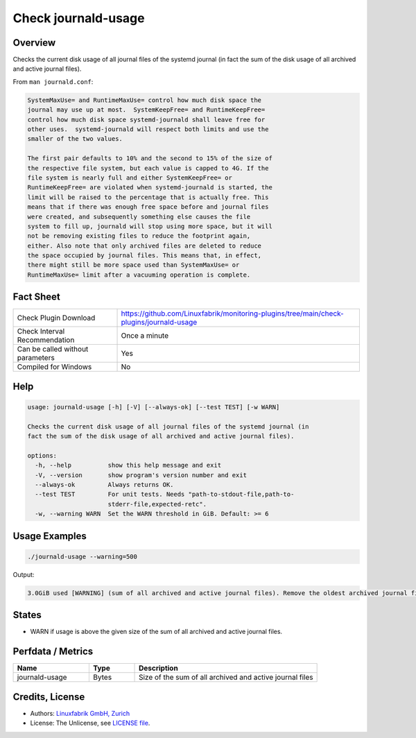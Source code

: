 Check journald-usage
====================

Overview
--------

Checks the current disk usage of all journal files of the systemd journal (in fact the sum of the disk usage of all archived and active journal files).

From ``man journald.conf``:

.. code-block:: text

    SystemMaxUse= and RuntimeMaxUse= control how much disk space the
    journal may use up at most.  SystemKeepFree= and RuntimeKeepFree=
    control how much disk space systemd-journald shall leave free for
    other uses.  systemd-journald will respect both limits and use the
    smaller of the two values.

    The first pair defaults to 10% and the second to 15% of the size of
    the respective file system, but each value is capped to 4G. If the
    file system is nearly full and either SystemKeepFree= or
    RuntimeKeepFree= are violated when systemd-journald is started, the
    limit will be raised to the percentage that is actually free. This
    means that if there was enough free space before and journal files
    were created, and subsequently something else causes the file
    system to fill up, journald will stop using more space, but it will
    not be removing existing files to reduce the footprint again,
    either. Also note that only archived files are deleted to reduce
    the space occupied by journal files. This means that, in effect,
    there might still be more space used than SystemMaxUse= or
    RuntimeMaxUse= limit after a vacuuming operation is complete.



Fact Sheet
----------

.. csv-table::
    :widths: 30, 70

    "Check Plugin Download",                "https://github.com/Linuxfabrik/monitoring-plugins/tree/main/check-plugins/journald-usage"
    "Check Interval Recommendation",        "Once a minute"
    "Can be called without parameters",     "Yes"
    "Compiled for Windows",                 "No"


Help
----

.. code-block:: text

    usage: journald-usage [-h] [-V] [--always-ok] [--test TEST] [-w WARN]

    Checks the current disk usage of all journal files of the systemd journal (in
    fact the sum of the disk usage of all archived and active journal files).

    options:
      -h, --help          show this help message and exit
      -V, --version       show program's version number and exit
      --always-ok         Always returns OK.
      --test TEST         For unit tests. Needs "path-to-stdout-file,path-to-
                          stderr-file,expected-retc".
      -w, --warning WARN  Set the WARN threshold in GiB. Default: >= 6


Usage Examples
--------------

.. code-block:: bash

    ./journald-usage --warning=500

Output:

.. code-block:: text

    3.0GiB used [WARNING] (sum of all archived and active journal files). Remove the oldest archived journal files by using `journalctl --vacuum-size=`, `--vacuum-time=` and/or `--vacuum-files=`.


States
------

* WARN if usage is above the given size of the sum of all archived and active journal files.


Perfdata / Metrics
------------------

.. csv-table::
    :widths: 25, 15, 60
    :header-rows: 1
    
    Name,                                       Type,               Description                                           
    journald-usage,                             Bytes,              Size of the sum of all archived and active journal files


Credits, License
----------------

* Authors: `Linuxfabrik GmbH, Zurich <https://www.linuxfabrik.ch>`_
* License: The Unlicense, see `LICENSE file <https://unlicense.org/>`_.
